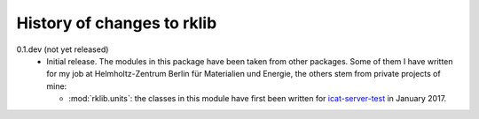 History of changes to rklib
===========================

0.1.dev (not yet released)
    + Initial release.  The modules in this package have been taken
      from other packages.  Some of them I have written for my job at
      Helmholtz-Zentrum Berlin für Materialien und Energie, the others
      stem from private projects of mine:

      - :mod:`rklib.units`: the classes in this module have first been
	written for `icat-server-test`_ in January 2017.

.. _icat-server-test: https://github.com/RKrahl/icat-server-test

